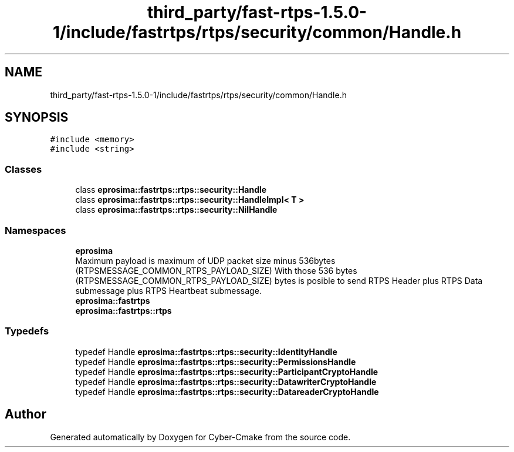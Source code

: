 .TH "third_party/fast-rtps-1.5.0-1/include/fastrtps/rtps/security/common/Handle.h" 3 "Sun Sep 3 2023" "Version 8.0" "Cyber-Cmake" \" -*- nroff -*-
.ad l
.nh
.SH NAME
third_party/fast-rtps-1.5.0-1/include/fastrtps/rtps/security/common/Handle.h
.SH SYNOPSIS
.br
.PP
\fC#include <memory>\fP
.br
\fC#include <string>\fP
.br

.SS "Classes"

.in +1c
.ti -1c
.RI "class \fBeprosima::fastrtps::rtps::security::Handle\fP"
.br
.ti -1c
.RI "class \fBeprosima::fastrtps::rtps::security::HandleImpl< T >\fP"
.br
.ti -1c
.RI "class \fBeprosima::fastrtps::rtps::security::NilHandle\fP"
.br
.in -1c
.SS "Namespaces"

.in +1c
.ti -1c
.RI " \fBeprosima\fP"
.br
.RI "Maximum payload is maximum of UDP packet size minus 536bytes (RTPSMESSAGE_COMMON_RTPS_PAYLOAD_SIZE) With those 536 bytes (RTPSMESSAGE_COMMON_RTPS_PAYLOAD_SIZE) bytes is posible to send RTPS Header plus RTPS Data submessage plus RTPS Heartbeat submessage\&. "
.ti -1c
.RI " \fBeprosima::fastrtps\fP"
.br
.ti -1c
.RI " \fBeprosima::fastrtps::rtps\fP"
.br
.in -1c
.SS "Typedefs"

.in +1c
.ti -1c
.RI "typedef Handle \fBeprosima::fastrtps::rtps::security::IdentityHandle\fP"
.br
.ti -1c
.RI "typedef Handle \fBeprosima::fastrtps::rtps::security::PermissionsHandle\fP"
.br
.ti -1c
.RI "typedef Handle \fBeprosima::fastrtps::rtps::security::ParticipantCryptoHandle\fP"
.br
.ti -1c
.RI "typedef Handle \fBeprosima::fastrtps::rtps::security::DatawriterCryptoHandle\fP"
.br
.ti -1c
.RI "typedef Handle \fBeprosima::fastrtps::rtps::security::DatareaderCryptoHandle\fP"
.br
.in -1c
.SH "Author"
.PP 
Generated automatically by Doxygen for Cyber-Cmake from the source code\&.
